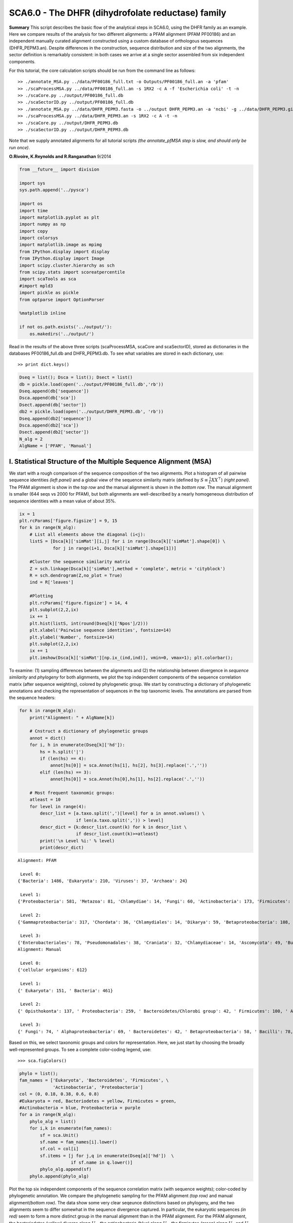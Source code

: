 
SCA6.0 - The DHFR (dihydrofolate reductase) family
--------------------------------------------------

**Summary** This script describes the basic flow of the analytical steps
in SCA6.0, using the DHFR family as an example. Here we compare results
of the analysis for two different alignments: a PFAM alignment (PFAM
PF00186) and an independent manually curated alignment constructed using
a custom database of orthologous sequences (DHFR_PEPM3.an). Despite
differences in the construction, sequence distribution and size of the
two alignments, the sector definition is remarkably consistent: in both
cases we arrive at a single sector assembled from six independent
components.

For this tutorial, the core calculation scripts should be run from the
command line as follows:

::

   >> ./annotate_MSA.py ../data/PF00186_full.txt -o Outputs/PF00186_full.an -a 'pfam'
   >> ./scaProcessMSA.py ../data/PF00186_full.an -s 1RX2 -c A -f 'Escherichia coli' -t -n
   >> ./scaCore.py ../output/PF00186_full.db
   >> ./scaSectorID.py ../output/PF00186_full.db
   >> ./annotate_MSA.py ../data/DHFR_PEPM3.fasta -o ../output DHFR_PEPM3.an -a 'ncbi' -g ../data/DHFR_PEPM3.gis
   >> ./scaProcessMSA.py ../data/DHFR_PEPM3.an -s 1RX2 -c A -t -n
   >> ./scaCore.py ../output/DHFR_PEPM3.db
   >> ./scaSectorID.py ../output/DHFR_PEPM3.db

Note that we supply annotated alignments for all tutorial scripts *(the
annotate_pfMSA step is slow, and should only be run once)*.

**O.Rivoire, K.Reynolds and R.Ranganathan** 9/2014

.. code:: python3

    from __future__ import division
    
    import sys
    sys.path.append('../pysca')
    
    import os
    import time
    import matplotlib.pyplot as plt
    import numpy as np
    import copy
    import colorsys
    import matplotlib.image as mpimg
    from IPython.display import display
    from IPython.display import Image
    import scipy.cluster.hierarchy as sch
    from scipy.stats import scoreatpercentile 
    import scaTools as sca
    #import mpld3
    import pickle as pickle
    from optparse import OptionParser
    
    %matplotlib inline
    
    if not os.path.exists('../output/'):
        os.makedirs('../output/')  

Read in the results of the above three scripts (scaProcessMSA, scaCore
and scaSectorID), stored as dictionaries in the databases
PF00186_full.db and DHFR_PEPM3.db. To see what variables are stored in
each dictionary, use:

::

   >> print dict.keys()

.. code:: python3

    Dseq = list(); Dsca = list(); Dsect = list()
    db = pickle.load(open('../output/PF00186_full.db','rb'))
    Dseq.append(db['sequence'])
    Dsca.append(db['sca'])
    Dsect.append(db['sector'])
    db2 = pickle.load(open('../output/DHFR_PEPM3.db', 'rb'))
    Dseq.append(db2['sequence'])
    Dsca.append(db2['sca'])
    Dsect.append(db2['sector'])
    N_alg = 2
    AlgName = ['PFAM', 'Manual']

I. Statistical Structure of the Multiple Sequence Alignment (MSA)
~~~~~~~~~~~~~~~~~~~~~~~~~~~~~~~~~~~~~~~~~~~~~~~~~~~~~~~~~~~~~~~~~

We start with a rough comparison of the sequence composition of the two
alignments. Plot a histogram of all pairwise sequence identities *(left
panel)* and a global view of the sequence similarity matrix (defined by
:math:`S\equiv \frac{1}{L}XX^\top`) *(right panel)*. The PFAM alignment
is show in the *top row* and the manual alignment is shown in the
*bottom row*. The manual alignment is smaller (644 seqs vs 2000 for
PFAM), but both alignments are well-described by a nearly homogeneous
distribution of sequence identities with a mean value of about 35%.

.. code:: python3

    ix = 1
    plt.rcParams['figure.figsize'] = 9, 15
    for k in range(N_alg):
        # List all elements above the diagonal (i<j):
        listS = [Dsca[k]['simMat'][i,j] for i in range(Dsca[k]['simMat'].shape[0]) \
                 for j in range(i+1, Dsca[k]['simMat'].shape[1])]
        
        #Cluster the sequence similarity matrix
        Z = sch.linkage(Dsca[k]['simMat'],method = 'complete', metric = 'cityblock')
        R = sch.dendrogram(Z,no_plot = True)
        ind = R['leaves']
        
        #Plotting
        plt.rcParams['figure.figsize'] = 14, 4 
        plt.subplot(2,2,ix)
        ix += 1
        plt.hist(listS, int(round(Dseq[k]['Npos']/2)))
        plt.xlabel('Pairwise sequence identities', fontsize=14)
        plt.ylabel('Number', fontsize=14)
        plt.subplot(2,2,ix)
        ix += 1
        plt.imshow(Dsca[k]['simMat'][np.ix_(ind,ind)], vmin=0, vmax=1); plt.colorbar();   



.. image:: _static/SCA_DHFR_7_0.png


To examine: (1) sampling differences between the alignments and (2) the
relationship between divergence in *sequence similarity* and *phylogeny*
for both alignments, we plot the top independent components of the
sequence correlation matrix (after sequence weighting), colored by
phylogenetic group. We start by constructing a dictionary of
phylogenetic annotations and checking the representation of sequences in
the top taxonomic levels. The annotations are parsed from the sequence
headers:

.. code:: python3

    for k in range(N_alg):
        print("Alignment: " + AlgName[k])
        
        # Cnstruct a dictionary of phylogenetic groups
        annot = dict()
        for i, h in enumerate(Dseq[k]['hd']):
            hs = h.split('|')
            if (len(hs) == 4):
                annot[hs[0]] = sca.Annot(hs[1], hs[2], hs[3].replace('.',''))
            elif (len(hs) == 3):
                annot[hs[0]] = sca.Annot(hs[0],hs[1], hs[2].replace('.',''))
                
        # Most frequent taxonomic groups:
        atleast = 10
        for level in range(4):
            descr_list = [a.taxo.split(',')[level] for a in annot.values() \
                          if len(a.taxo.split(',')) > level]
            descr_dict = {k:descr_list.count(k) for k in descr_list \
                          if descr_list.count(k)>=atleast}
            print('\n Level %i:' % level)
            print(descr_dict)


.. parsed-literal::

    Alignment: PFAM
    
     Level 0:
    {'Bacteria': 1486, 'Eukaryota': 210, 'Viruses': 37, 'Archaea': 24}
    
     Level 1:
    {'Proteobacteria': 581, 'Metazoa': 81, 'Chlamydiae': 14, 'Fungi': 60, 'Actinobacteria': 173, 'Firmicutes': 467, 'dsDNA viruses': 36, 'Tenericutes': 27, 'Bacteroidetes': 155, 'environmental samples': 24, 'Viridiplantae': 32, 'Fusobacteria': 10, 'Euryarchaeota': 23, 'stramenopiles': 11, 'Alveolata': 12}
    
     Level 2:
    {'Gammaproteobacteria': 317, 'Chordata': 36, 'Chlamydiales': 14, 'Dikarya': 59, 'Betaproteobacteria': 108, 'Actinobacteridae': 161, 'Lactobacillales': 176, 'Clostridia': 147, ' no RNA stage': 36, 'Mollicutes': 27, 'Bacteroidia': 70, 'Negativicutes': 26, 'Alphaproteobacteria': 137, 'Flavobacteriia': 52, 'Sphingobacteriia': 14, 'Arthropoda': 32, 'Deltaproteobacteria': 17, 'Bacillales': 103, 'Cytophagia': 12, 'Fusobacteriales': 10, 'Halobacteria': 21, 'Streptophyta': 24, 'Erysipelotrichi': 15, 'Coriobacteridae': 11}
    
     Level 3:
    {'Enterobacteriales': 78, 'Pseudomonadales': 38, 'Craniata': 32, 'Chlamydiaceae': 14, 'Ascomycota': 49, 'Burkholderiales': 65, 'Actinomycetales': 135, 'Chromatiales': 19, 'Lactobacillaceae': 70, 'Clostridiales': 145, 'Caudovirales': 14, 'Pasteurellales': 16, 'Mycoplasmataceae': 18, 'Bacteroidales': 70, 'Selenomonadales': 26, 'Streptococcaceae': 62, 'Vibrionales': 38, 'Enterococcaceae': 22, 'Rhizobiales': 65, 'Bifidobacteriales': 26, 'Flavobacteriales': 49, 'Rhodobacterales': 26, 'Oceanospirillales': 16, 'Sphingobacteriales': 14, 'Hexapoda': 27, 'Paenibacillaceae': 20, 'Neisseriales': 21, 'Bacillaceae': 52, 'Cytophagales': 12, 'Basidiomycota': 10, 'Halobacteriales': 21, 'Xanthomonadales': 17, 'Alteromonadales': 41, 'Sphingomonadales': 16, 'Legionellales': 10, 'Staphylococcus': 11, 'Embryophyta': 24, 'Thiotrichales': 10, 'Erysipelotrichales': 15, 'Coriobacteriales': 11, 'Caulobacterales': 10}
    Alignment: Manual
    
     Level 0:
    {'cellular organisms': 612}
    
     Level 1:
    {' Eukaryota': 151, ' Bacteria': 461}
    
     Level 2:
    {' Opisthokonta': 137, ' Proteobacteria': 259, ' Bacteroidetes/Chlorobi group': 42, ' Firmicutes': 100, ' Actinobacteria': 42, ' Alveolata': 11}
    
     Level 3:
    {' Fungi': 74, ' Alphaproteobacteria': 69, ' Bacteroidetes': 42, ' Betaproteobacteria': 58, ' Bacilli': 78, ' Metazoa': 62, ' Gammaproteobacteria': 126, ' Actinobacteria': 42, ' Clostridia': 21, ' Apicomplexa': 11}


Based on this, we select taxonomic groups and colors for representation.
Here, we just start by choosing the broadly well-represented groups. To
see a complete color-coding legend, use:

::

   >>> sca.figColors()

.. code:: python3

    phylo = list();
    fam_names = ['Eukaryota', 'Bacteroidetes', 'Firmicutes', \
                 'Actinobacteria', 'Proteobacteria']
    col = (0, 0.18, 0.38, 0.6, 0.8) 
    #Eukaryota = red, Bacteriodetes = yellow, Firmicutes = green, 
    #Actinobacteria = blue, Proteobacteria = purple
    for a in range(N_alg):
        phylo_alg = list()
        for i,k in enumerate(fam_names):
            sf = sca.Unit()
            sf.name = fam_names[i].lower()
            sf.col = col[i]
            sf.items = [j for j,q in enumerate(Dseq[a]['hd'])  \
                        if sf.name in q.lower()]
            phylo_alg.append(sf)
        phylo.append(phylo_alg)    

Plot the top six independent components of the sequence correlation
matrix (with sequence weights); color-coded by phylogenetic annotation.
We compare the phylogenetic sampling for the PFAM alignment *(top row)*
and manual alignment\ *(bottom row)*. The data show some very clear
seqeunce distinctions based on phylogeny, and the two alignments seem to
differ somewhat in the sequence divergence captured. In particular, the
eukaryotic sequences *(in red)* seem to form a more distinct group in
the manual alignment than in the PFAM alignment. For the PFAM alignment,
the bacteriodetes *(yellow)* diverge along :math:`U_1`, the
actinobacteria *(blue)* along :math:`U_3`, the firmicutes *(green)*
along :math:`U_4` and :math:`U_5`, and a subset of proteobacteria
*(purple)* along :math:`U_6`. For the manual alignment, the eukaryotes
*(red)* diverge along :math:`U_2` and :math:`U_6`, the actinobacteria
*(blue)* along :math:`U_4`, the firmicutes *(green)* along :math:`U_3`,
and a subset of proteobacteria *(purple)* along :math:`U_5`

.. code:: python3

    plt.rcParams['figure.figsize'] = 9, 8
    ix = 1;
    for a in range(N_alg):
        U = Dsca[a]['Uica'][1]
        pairs = [[2*i,2*i+1] for i in range(3)]
        for k,[k1,k2] in enumerate(pairs):
            plt.subplot(2,3,ix)
            ix += 1
            sca.figUnits(U[:,k1], U[:,k2], phylo[a])
            #sca.figUnits(U[:,k1], U[:,k2], subfam)
            plt.xlabel(r"${U'}^{(2)}_{%i}$"%(k1+1), fontsize=16)
            plt.ylabel(r"${U'}^{(2)}_{%i}$"%(k2+1), fontsize=16)
        plt.tight_layout()



.. image:: _static/SCA_DHFR_13_0.png


II. SCA…conservation and coevolution
~~~~~~~~~~~~~~~~~~~~~~~~~~~~~~~~~~~~

Plot the eigenspectrum of (1) the SCA positional coevolution matrix
(:math:`\tilde{C_{ij}}`) *(black bars)* and (2) 10 trials of matrix
randomization for comparison. This graph is used to choose the number of
significant eigenmodes. Again, we plot the PFAM alignment in the *top
row* and manual alignment in the *bottom row* for comparison. Overall
the two eigenspectra are remarkably similar: due to small differences in
the signficance cutoff, we define 6 signficant eigenmodes for the PFAM
alignment, and 7 for the manual alignment.

.. code:: python3

    for a in range(N_alg):
        plt.rcParams['figure.figsize'] = 9, 4 
        hist0, bins = np.histogram(Dsca[a]['Lrand'].flatten(), bins=Dseq[a]['Npos'], \
                                   range=(0,Dsect[a]['Lsca'].max()))
        hist1, bins = np.histogram(Dsect[a]['Lsca'], bins=Dseq[a]['Npos'],\
                                   range=(0,Dsect[a]['Lsca'].max()))
        plt.subplot(2,1,a+1)
        plt.bar(bins[:-1], hist1, np.diff(bins),color='k')
        plt.plot(bins[:-1], hist0/Dsca[a]['Ntrials'], 'r', linewidth=3)
        plt.tick_params(labelsize=11)
        plt.xlabel('Eigenvalues', fontsize=18); plt.ylabel('Numbers', fontsize=18);
        print('Number of eigenmodes to keep is %i' %(Dsect[a]['kpos']))
    
    #mpld3.display()


.. parsed-literal::

    Number of eigenmodes to keep is 4
    Number of eigenmodes to keep is 6



.. image:: _static/SCA_DHFR_16_1.png


To define the positions with significant contributions each of the
independent components (ICs), we make a empirical fit for each IC to the
t-distribution and select positions with greater than a specified cutoff
on the CDF. We choose :math:`p=0.95` as our cutoff. Note that since some
positions might contribute significantly to more than one IC (and
indication of non-independence of ICs), we apply a simple algorithm to
assign such positions to one IC. Specifically, we assign positions to
the IC with which it has the greatest degree of co-evolution.

For brevity, we don’t plot the IC fits below (though we do in the other
tutorial notebooks), but do print the list of positions associated with
each IC for both alignments. Comparing between alignments, we can
already see some distinctions in the residue positions associated to
each component: IC1 is expanded for the manual alignment, ICs2,4+5 are
similar for both alignments, and ICs 3+6 are swapped between the two
alignments.

.. code:: python3

    plt.rcParams['figure.figsize'] = 20, 5 
    for a in range(N_alg):
        print("alignment: "+AlgName[a])
        for n,ipos in enumerate(Dsect[a]['ics']):
            sort_ipos = sorted(ipos.items)
            ats_ipos = ([Dseq[a]['ats'][s] for s in sort_ipos])
            ic_pymol = ('+'.join(ats_ipos))
            print('IC %i is composed of %i positions:' % (n+1,len(ats_ipos)))
            print(ic_pymol + "\n")


.. parsed-literal::

    alignment: PFAM
    IC 1 is composed of 14 positions:
    13+18+23+25+27+32+38+39+55+63+90+107+133+153
    
    IC 2 is composed of 19 positions:
    7+14+15+31+35+42+43+44+46+49+54+57+59+61+94+95+96+113+122
    
    IC 3 is composed of 5 positions:
    21+22+24+52+121
    
    IC 4 is composed of 11 positions:
    6+11+40+47+50+51+53+92+100+111+125
    
    alignment: Manual
    IC 1 is composed of 18 positions:
    13+18+23+25+27+28+32+38+39+51+55+63+71+105+107+121+133+158
    
    IC 2 is composed of 18 positions:
    7+14+15+22+31+35+42+43+44+46+49+54+57+61+94+95+96+113
    
    IC 3 is composed of 9 positions:
    40+47+50+52+53+59+81+100+103
    
    IC 4 is composed of 10 positions:
    6+11+41+45+60+90+92+111+125+126
    
    IC 5 is composed of 6 positions:
    5+21+115+122+123+147
    
    IC 6 is composed of 2 positions:
    144+149
    


To define protein sectors, we examine the structure of the SCA
positional correlation matrix with positions contributing to the top
independent components (ICs) ordered by weight *(left panel)*. Again we
compare the results between the PFAM alignment *(top)* and manual
alignment *(bottom)*. This provides a basis to determine/interpret which
ICs are truly statistically independent (defining an independent sector)
and which represent hierarchical breakdowns of one sector.

For both alignments, it seems that the ICs reflect a hierarchical
break-down of a single sector, as determined by the high degree of
co-evolution in the off-diagonal components (see the dendrogram that
follows). In the *right panels* the ICs are combined and re-ordered by
their contribution to :math:`V_1^p` to better see this.

.. code:: python3

    sectors = list()
    ix = 1
    for a in range(N_alg):
        #plot the SCA positional correlation matrix, ordered by contribution 
        #to the top ICs
        plt.rcParams['figure.figsize'] = 9, 9 
        plt.subplot(2,2,ix); ix +=1;
        plt.imshow(Dsca[a]['Csca'][np.ix_(Dsect[a]['sortedpos'],\
                    Dsect[a]['sortedpos'])],vmin=0, vmax=2,\
                   interpolation='none',aspect='equal',\
                   extent=[0,sum(Dsect[a]['icsize']),0,\
                           sum(Dsect[a]['icsize'])])
        line_index=0
        for i in range(Dsect[a]['kpos']):
            plt.plot([line_index+Dsect[a]['icsize'][i],\
                      line_index+Dsect[a]['icsize'][i]],\
                     [0,sum(Dsect[a]['icsize'])],'w', linewidth = 2)
            plt.plot([0,sum(Dsect[a]['icsize'])],[sum(Dsect[a]['icsize'])\
                            -line_index,sum(Dsect[a]['icsize'])-line_index],\
                     'w', linewidth = 2)
            line_index += Dsect[a]['icsize'][i] 
    
        #combine all the ICs into a single sector and re-sort
        sec_groups = ([k for k in range(Dsect[a]['kpos'])])
        sectors_alg = list()
        s = sca.Unit()
        all_items = list()
        all_Vp = list()
        for i in range(Dsect[a]['kpos']): 
            all_items = all_items+Dsect[a]['ics'][i].items
            tmp1 = Dsect[a]['Vpica'][Dsect[a]['ics'][i].items,:]
            all_Vp = all_Vp + list(tmp1[:,0].T) 
        svals = list(np.argsort(all_Vp)); svals.reverse()  
        s.items = [all_items[i] for i in svals]
        s.col = (1/len(sec_groups))*n
        sectors_alg.append(s)
        sectors.append(sectors_alg)
        
        #plot the re-ordered matrix
        sortpos = list()
        for s in sectors[a]:
            sortpos.extend(s.items)
        plt.subplot(2,2,ix); ix += 1;
        line_index=0
        plt.imshow(Dsca[a]['Csca'][np.ix_(sortpos, sortpos)], \
                   vmin=0, vmax=2,interpolation='none',aspect='equal',\
               extent=[0,len(sortpos),0,len(sortpos)])
        for s in sectors[a]:
            plt.plot([line_index+len(s.items),line_index+len(s.items)],\
                     [0,len(sortpos)],'w', linewidth = 2)
            plt.plot([0,sum(Dsect[a]['icsize'])],[len(sortpos)-line_index, \
                            len(sortpos)-line_index],'w', linewidth = 2)
            line_index += len(s.items)
        plt.tight_layout()



.. image:: _static/SCA_DHFR_20_0.png


The below dendrogram diagrams the relationship between independent
components for the PFAM alignment (the tree for the manual alignment is
similar). In this plot, solid lines represent physically contiguous
structural units, and dashed lines indicate spatially fragmented groups
of residues.

.. code:: python3

    i = Image(filename='../figs/DHFR_sec_hier.png'); i




.. image:: _static/SCA_DHFR_22_0.png



Print the sector positions (as defined for each alignment), in a format
suitable for pyMol, and create two pyMol sessions with the sectors (and
decomposition into independent components) as seperate objects.

.. code:: python3

    for a in range(N_alg):
        print("Alignment: " + AlgName[a])
        for i,k in enumerate(sectors[a]):
            sort_ipos = sorted(k.items)
            ats_ipos = ([Dseq[a]['ats'][s] for s in sort_ipos])
            ic_pymol = ('+'.join(ats_ipos))
            print('Sector %i is composed of %i positions:' % (i+1,len(ats_ipos)))
            print(ic_pymol + "\n")
            
    sca.writePymol('1RX2', sectors[0], Dsect[0]['ics'], Dseq[0]['ats'],\
                   '../output/PF00186.pml','A', '../data/', 0)  
    sca.writePymol('1RX2', sectors[1], Dsect[1]['ics'], Dseq[1]['ats'],\
                   '../output/DHFR_PEPM3.pml','A', '../data/', 0)  


.. parsed-literal::

    Alignment: PFAM
    Sector 1 is composed of 49 positions:
    6+7+11+13+14+15+18+21+22+23+24+25+27+31+32+35+38+39+40+42+43+44+46+47+49+50+51+52+53+54+55+57+59+61+63+90+92+94+95+96+100+107+111+113+121+122+125+133+153
    
    Alignment: Manual
    Sector 1 is composed of 63 positions:
    5+6+7+11+13+14+15+18+21+22+23+25+27+28+31+32+35+38+39+40+41+42+43+44+45+46+47+49+50+51+52+53+54+55+57+59+60+61+63+71+81+90+92+94+95+96+100+103+105+107+111+113+115+121+122+123+125+126+133+144+147+149+158
    


As is evident from the position lists above, and as shown below, the
structural pattern of the two sectors and their associated decomposition
into independent components is highly similar when compared between the
two alignments. The main difference is that the sector (and independent
components) for the manual alignment systematically includes a few more
residue postions.

.. code:: python3

    i = Image(filename='../figs/DHFR_decompv2.png'); i




.. image:: _static/SCA_DHFR_26_0.png



III. The phylogenetic basis of the sector hierarchy
~~~~~~~~~~~~~~~~~~~~~~~~~~~~~~~~~~~~~~~~~~~~~~~~~~~

How does the clear phylogenetic heterogeneity in the MSA influence the
sector definitions? Since the sector definitions for the two alignments
above are roughly equivalent, we only consider the larger (PFAM)
alignment here. To address this, we take advantage of mathematical
methods for mapping between the space of positional and sequence
correlations, as described in *Rivoire et al*. Using this mapping, we
plot the top :math:`k_{pos}` ICs as 2-D scatter plots with the
corresponding sequence space divergence.

.. code:: python3

    plt.rcParams['figure.figsize'] = 14, 10 
    pairs = [ [x, x+1] for x in range(0, len(Dsect[0]['ics'])-1, 2) ]
    for n,[k1,k2] in enumerate(pairs):
        plt.subplot(2,len(pairs),n+1)
        sca.figUnits(Dsect[0]['Vpica'][:,k1], Dsect[0]['Vpica'][:,k2],\
                     Dsect[0]['ics'], dotsize = 6)
        plt.xlabel(r'$V^p_{%i}$' % (k1+1), fontsize=16)
        plt.ylabel(r'$V^p_{%i}$' % (k2+1), fontsize=16)
        plt.subplot(2,len(pairs),n+1+len(pairs))
        sca.figUnits(Dsect[0]['Upica'][:,k1], Dsect[0]['Upica'][:,k2],\
                     phylo[0], dotsize = 6)
        plt.xlabel(r'$U^p_{%i}$' % (k1+1), fontsize=16)
        plt.ylabel(r'$U^p_{%i}$' % (k2+1), fontsize=16)
    plt.tight_layout()



.. image:: _static/SCA_DHFR_29_0.png


.. code:: python3

    plt.rcParams['figure.figsize'] = 20,8 
    col = list()
    axis_lims = ([-0.06, 0.08],[-0.03, -0.01],[-0.05,0.03],[-0.01 ,0.05],\
                 [-0.02 ,0.05],[-0.05 ,0.03])
    for k in phylo[0]:
        col = col + [colorsys.hsv_to_rgb(k.col,1,1)]
    for k in range(Dsect[0]['kpos']):
        forhist = list()
        for group in phylo[0]:
            forhist.append([Dsect[0]['Upica'][i,k] for i in group.items])
        plt.subplot(2,Dsect[0]['kpos'],k+1)
        plt.hist(forhist, histtype='barstacked',color=col)
        plt.axis([axis_lims[k][0],axis_lims[k][1],0,600])
        plt.xlabel(r'$U^p_{%i}$' % (k+1), fontsize=16) 



.. image:: _static/SCA_DHFR_30_0.png


We see some association of phylogeny with sector positions at the phylum
level: for example the positions along :math:`V_3^p` are associated with
the divergence of some bacteriodetes *(yellow)* and
firmicutes\ *(green)* along :math:`U_3^p`. Further, the positions along
ICs :math:`V_1^p`,\ :math:`V_5^p` and :math:`V_6^p` seem to seperate the
eukaryotes *(red)* from the prokaryotes.

So in conclusion, the DHFR family appears to have a single sector that
can be decomposed into roughly six groups due to sequence divergence.
Notably, the sector definition (and decomposition into ICs) is very
similar for the two different sequence alignments.
